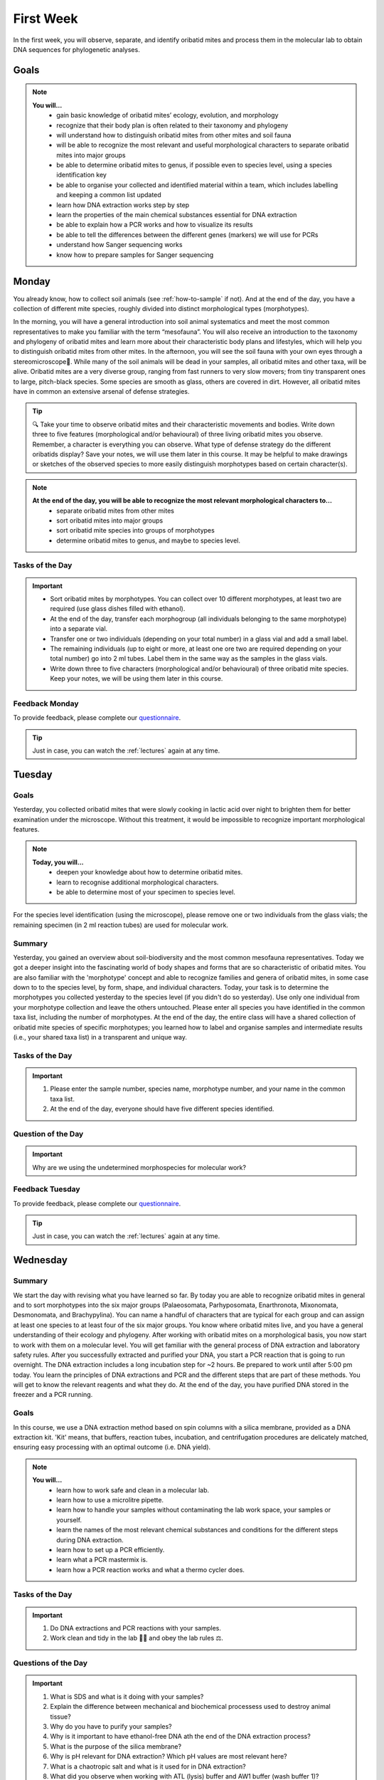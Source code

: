 .. _first-week:
First Week
==========
In the first week, you will observe, separate, and identify oribatid mites and process them in the molecular lab to obtain DNA sequences for phylogenetic analyses.

Goals
--------------
.. note::
	**You will…**
	  - gain basic knowledge of oribatid mites’ ecology, evolution, and morphology
	  - recognize that their body plan is often related to their taxonomy and phylogeny
	  - will understand how to distinguish oribatid mites from other mites and soil fauna
	  - will be able to recognize the most relevant and useful morphological characters to separate oribatid mites into major groups
	  - be able to determine oribatid mites to genus, if possible even to species level, using a species identification key
	  - be able to organise your collected and identified material within a team, which includes labelling and keeping a common list updated
	  - learn how DNA extraction works step by step
          - learn the properties of the main chemical substances essential for DNA extraction
	  - be able to explain how a PCR works and how to visualize its results
	  - be able to tell the differences between the different genes (markers) we will use for PCRs
	  - understand how Sanger sequencing works
          - know how to prepare samples for Sanger sequencing

.. _first_week_monday:
Monday
------
You already know, how to collect soil animals (see :ref:`how-to-sample` if not). And at the end of the day, you have a collection of different mite species, roughly divided into distinct morphological types (morphotypes).

In the morning, you will have a general introduction into soil animal systematics and meet the most common representatives to make you familiar with the term “mesofauna”.
You will also receive an introduction to the taxonomy and phylogeny of oribatid mites and learn more about their characteristic body plans and lifestyles, which will help you to distinguish oribatid mites from other mites.
In the afternoon, you will see the soil fauna with your own eyes through a stereomicroscope🔬. While many of the soil animals will be dead in your samples, all oribatid mites and other taxa, will be alive. Oribatid mites are a very diverse group, ranging from fast runners to very slow movers; from tiny transparent ones to large, pitch-black species. Some species are smooth as glass, others are covered in dirt. However, all oribatid mites have in common an extensive arsenal of defense strategies.

.. tip::
  🔍 Take your time to observe oribatid mites and their characteristic movements and bodies. Write down three to five features (morphological and/or behavioural) of three living oribatid mites you observe. Remember, a character is everything you can observe. What type of defense strategy do the different oribatids display? Save your notes, we will use them later in this course. It may be helpful to make drawings or sketches of the observed species to more easily distinguish morphotypes based on certain character(s).

.. note::
  **At the end of the day, you will be able to recognize the most relevant morphological characters to...**
    - separate oribatid mites from other mites
    - sort oribatid mites into major groups
    - sort oribatid mite species into groups of morphotypes
    - determine oribatid mites to genus, and maybe to species level.

Tasks of the Day
^^^^^^^^^^^^^^^^
.. important::
	  - Sort oribatid mites by morphotypes. You can collect over 10 different morphotypes, at least two are required (use glass dishes filled with ethanol).
	  - At the end of the day, transfer each morphogroup (all individuals belonging to the same morphotype) into a separate vial.
	  - Transfer one or two individuals (depending on your total number) in a glass vial and add a small label.
	  - The remaining individuals (up to eight or more, at least one ore two are required depending on your total number) go into 2 ml tubes. Label them in the same way as the samples in the glass vials.
	  - Write down three to five characters (morphological and/or behavioural) of three oribatid mite species. Keep your notes, we will be using them later in this course.

Feedback Monday
^^^^^^^^^^^^^^^
To provide feedback, please complete our `questionnaire <https://easy-feedback.de/evolecol/1726580/jLKvnZ>`_.

.. tip::
   Just in case, you can watch the :ref:`lectures` again at any time.

.. _first_week_tuesday:
Tuesday
-------
Goals
^^^^^
Yesterday, you collected oribatid mites that were slowly cooking in lactic acid over night to brighten them for better examination under the microscope. Without this treatment, it would be impossible to recognize important morphological features.

.. note::
  **Today, you will…**
    - deepen your knowledge about how to determine oribatid mites.
    - learn to recognise additional morphological characters.
    - be able to determine most of your specimen to species level.

For the species level identification (using the microscope), please remove one or two individuals from the glass vials; the remaining specimen (in 2 ml reaction tubes) are used for molecular work.

Summary
^^^^^^^
Yesterday, you gained an overview about soil-biodiversity and the most common mesofauna representatives. Today we got a deeper insight into the fascinating world of body shapes and forms that are so characteristic of oribatid mites. You are also familiar with the 'morphotype' concept and able to recognize families and genera of oribatid mites, in some case down to to the species level, by form, shape, and individual characters.
Today, your task is to determine the morphotypes you collected yesterday to the species level (if you didn't do so yesterday). Use only one individual from your morphotype collection and leave the others untouched. Please enter all species you have identified in the common taxa list, including the number of morphotypes.
At the end of the day, the entire class will have a shared collection of oribatid mite species of specific morphotypes; you learned how to label and organise samples and intermediate results (i.e., your shared taxa list) in a transparent and unique way.

Tasks of the Day
^^^^^^^^^^^^^^^^^
.. important::
    1. Please enter the sample number, species name, morphotype number, and your name in the common taxa list.
    2. At the end of the day, everyone should have five different species identified.

Question of the Day
^^^^^^^^^^^^^^^^^^^
.. important::
    Why are we using the undetermined morphospecies for molecular work?

Feedback Tuesday
^^^^^^^^^^^^^^^^
To provide feedback, please complete our `questionnaire <https://easy-feedback.de/evolecol/1744636/u71YTe>`_.

.. tip::
   Just in case, you can watch the :ref:`lectures` again at any time.

.. _first_week_wednesday:
Wednesday
---------
Summary
^^^^^^^
We start the day with revising what you have learned so far. By today you are able to recognize oribatid mites in general and to sort morphotypes into the six major groups (Palaeosomata, Parhyposomata, Enarthronota, Mixonomata, Desmonomata, and Brachypylina). You can name a handful of characters that are typical for each group and can assign at least one species to at least four of the six major groups. You know where oribatid mites live, and you have a general understanding of their ecology and phylogeny.
After working with oribatid mites on a morphological basis, you now start to work with them on a molecular level. You will get familiar with the general process of DNA extraction and laboratory safety rules. After you successfully extracted and purified your DNA, you start a PCR reaction that is going to run overnight. The DNA extraction includes a long incubation step for ~2 hours. Be prepared to work until after 5:00 pm today.
You learn the principles of DNA extractions and PCR and the different steps that are part of these methods. You will get to know the relevant reagents and what they do.
At the end of the day, you have purified DNA stored in the freezer and a PCR running.

Goals
^^^^^
In this course, we use a DNA extraction method based on spin columns with a silica membrane, provided as a DNA extraction kit. 'Kit' means, that buffers, reaction tubes, incubation, and centrifugation procedures are delicately matched, ensuring easy processing with an optimal outcome (i.e. DNA yield).

.. note::
  **You will…**
    - learn how to work safe and clean in a molecular lab.
    - learn how to use a microlitre pipette.
    - learn how to handle your samples without contaminating the lab work space, your samples or yourself.
    - learn the names of the most relevant chemical substances and conditions for the different steps during DNA extraction.
    - learn how to set up a PCR efficiently.
    - learn what a PCR mastermix is.
    - learn how a PCR reaction works and what a thermo cycler does.

Tasks of the Day
^^^^^^^^^^^^^^^^
.. important::
    1. Do DNA extractions and PCR reactions with your samples.
    2. Work clean and tidy in the lab 🧹🥼 and obey the lab rules ⚖️.

Questions of the Day
^^^^^^^^^^^^^^^^^^^
.. important::
  1. What is SDS and what is it doing with your samples?
  2. Explain the difference between mechanical and biochemical processess used to destroy animal tissue?
  3. Why do you have to purify your samples?
  4. Why is it important to have ethanol-free DNA ath the end of the DNA extraction process?
  5. What is the purpose of the silica membrane?
  6. Why is pH relevant for DNA extraction? Which pH values are most relevant here?
  7. What is a chaotropic salt and what is it used for in DNA extraction?
  8. What did you observe when working with ATL (lysis) buffer and AW1 buffer (wash buffer 1)?
  9. What does a PCR mastermix contain?
  10. What is difference between the various PCR mastermixes you have used?
  11. Is it possible to combine different PCR primers in one PCR reaction?
  12. Which genes did you use for your PCR reaction(s)?
  13. Why is the lid of the thermal cycler heated to 100°C? 🥵
  14. What is a hot start Taq polymerase (= HotStarTaq)?
  15. What do you have to consider when working with a HotStarTaq?

Feedback Wednesday
^^^^^^^^^^^^^^^^^^
To provide feedback, please complete our `questionnaire <https://easy-feedback.de/evolecol/1745342/hp07e6>`_.

.. tip::
   If you feel stuck, ask someone in class or in Slack for help.

.. _first_week_thursday:
Thursday
--------
You have been introduced to the basic and most common methods in molecular work i.e., DNA extraction and PCR. Today you will perform gel electrophoresis to visualize the products of your PCRs. Successful PCR reactions are then purified and sent for sequencing.
At the end of the day, you have completed the wet-lab part of your molecular work. You know the necessary steps to obtain DNA sequences and have a semi-professional understanding of the steps involved, from DNA extraction to purification of the PCR product.
The purified PCR products are sent to a sequencing company that uses the standard Sanger sequencing method.

Goals
^^^^^
Today, you pour an agarose gel and load a small amount of your PCR product onto the gel to check whether your PCR worked or not. Before loading your samples onto the gel, be sure to add loading dye. After checking the gel, purify (i.e., wash) the PCR products with bright and clear bands in order to send them for sequencing.

Questions of the Day
^^^^^^^^^^^^^^^^^^^
.. important::
  1. What is agarose and why is it used to visualize DNA/PCR products?
  2. What is a loading dye, what is it used for?
  3. Why is it important to add a standard size ladder onto your gel?
  4. What happens if you change the agarose concentration of your gel from 1% and a 2%?
  5. Why is it important to use the same buffer for melting and running your gel?
  6. Why do we use a buffer instead of water?
  7. Why do we visualize our DNA/PCR products?
  8. Why is it necessary to purify positive PCR products before sequencing?
  9. When washing your PCR products, the first buffer will be yellow in color. Why? What does it indicate?

Feedback Thursday
^^^^^^^^^^^^^^^^^
To provide feedback, please complete our `questionnaire <https://easy-feedback.de/evolecol/1726580/jLKvnZ>`_.

.. _first_week_friday:
Friday
-------
Homework
^^^^^^^^
.. tip::
  You can start a discussion in Slack to work on the questions and tasks of the past days and for today.

Tasks of the Day
^^^^^^^^^^^^^^^^

Task 1
""""""

Watch the following YouTube videos for a general introduction. Get familiar with the steps involved, the essential idea of fluorescence base Sanger DNA sequencing, and the advantages of capillary electorophoreses.

.. note::
  .. tabs ::
     .. tab:: Sanger Sequencing 
        .. youtube:: YeHtjO7vlyg
     .. tab:: Automated DNA sequencing 
        .. youtube:: CN21sVuXkkw
     .. tab:: Sanger Sequencing Exercise 
        .. youtube:: k0ZSOR1Gd1M
     .. tab:: When do I use Sanger Sequencing vs. NGS?
        .. youtube:: Wpww8bb63zU
     .. tab:: Quickly understand Sanger's sequencing 
        .. youtube:: KTstRrDTmWI
     .. tab:: The Sanger Method of DNA Sequencing 
        .. youtube:: FvHRio1yyhQ

.. important::
  Make sure you are able to answer the following questions. Help yourself online…
   - Can you draw the structure of a DNA and a RNA molecule with following sequence A-T-G?  There is no need to know the structure of single bases, abbreviate them with A, C and G. However, you need to know the difference of DNA and RNA molecules and their structure.
   - What is ddNTP and what is the difference to dNTP?
   - What are the main advantages of the modern fluorescence based Sanger DNA sequencing approach compared to the original (radio-labelled) one.
   - What happens to your PCR primers during Sanger sequencing? Are they even used?
   - Why do we sequence the forward and reverse strands of the PCR product separately? Is it important for the method itself or just helpful for analyzing our data?

Task 2
""""""

Watch `A brief tour of Geneious Prime <https://go.geneious.com/video/getting-started-in-geneious-prime>`_.
If you are going to use your own PC on Monday next week, install the `30-days trial version of Geneious Prime <https://manage.geneious.com/free-trial>`_.

.. note::
  As soon as possible, but latest on Monday next week, you will receive the raw reads of your sequences. Your PCR products were sequenced in forward and reverse direction, meaning that two raw reads form a consensus sequence. In order to obtain a consensus sequence, assemble the pairs of raw reads and – very important! – check for any sequencing errors and/or ambiguous positions. At the end, we want to have good to high quality consensus sequences for downstream analyses.

.. important:: 
  Watch the tutorial about `Sanger Sequencing <https://www.geneious.com/academy/getting-started/?wvideo=0htkkxq986>`_ on the Geneious Academy webpage. It will explain the most important and common terms such as sequence assembly, sequence checking, ambiguous positions, consensus sequence, etc, and explains how to analyze your Sanger sequences.

Feedback Friday
^^^^^^^^^^^^^^^
To provide feedback, please complete our `questionnaire <https://easy-feedback.de/evolecol/1726580/jLKvnZ>`_.

Task preview for Monday morning, Second Week:
---------------------------------------------

On :ref:`Monday_Second_Week`, each of you will process a subsample of raw reads to assemble good to high quality consensus sequences. An assignment list will be provided `here <https://owncloud.gwdg.de/index.php/s/aQhYNQhwvk4wL2H>`_ and you can find the raw sequences `here <https://owncloud.gwdg.de/index.php/s/QSFR7r76OLJ5TsS>`_.

.. attention::
 Sequences must to be assembled, checked, and exported as consensus sequence files. Please upload them `here <https://owncloud.gwdg.de/index.php/s/seFkQ23tcEiTcA7>`_ by Monday 5:00 pm. Each consensus file you upload must contain a sample ID and your initials.

.. tip::
  If you want, you can also start the :ref:`Monday_Second_Week` tutorials and tasks this Friday. You are very welcome to ask questions in class from 11:00-12:00 am and 1:00-2:00 pm and we would be happy to support you in assembling, checking, exporting, and naming your sequences. You can also use the `Forum <https://studip.uni-goettingen.de/dispatch.php/course/forum/index/index/ee59763e66f3b71b69c917f633cb857d?cid=d7b80997f5efda59609a4cf69a04dbf7#ee59763e66f3b71b69c917f633cb857d>`_ to ask questions and discuss them with the other participants.

.. hint::
  The sequencing facility may work quickly, so raw sequences may be available as early as Saturday/Sunday. If so, the assignment list will be provided at the weekend. If the tutorial is clear enough for you and raw sequences were uploaded on the weekend (please check it yourself), you can start working on the weekend and upload the consensus sequences. In any case, consensus sequences must be uploaded to StudIP by 5:00 p.m. on Monday or any time earlier.

Feedback Friday
^^^^^^^^^^^^^^^^
To provide feedback, please complete our `questionnaire <https://easy-feedback.de/evolecol/1726580/jLKvnZ>`_.
